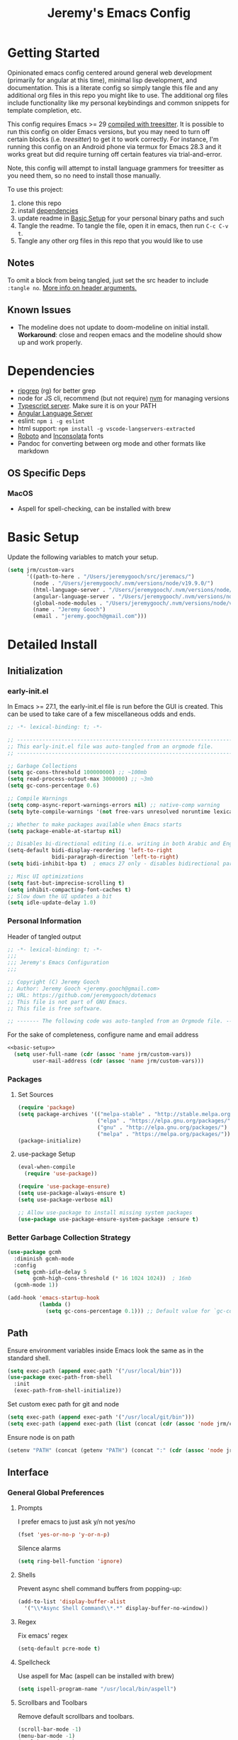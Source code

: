 #+TITLE: Jeremy's Emacs Config
:PROPERTIES:
#+AUTHOR: Jeremy Gooch
#+STARTUP: overview
#+PROPERTY: header-args :results silent :tangle ~/.emacs.d/init.el
:END:
#+ATTR_HTML: :style margin-left: auto; margin-right: auto;
[[./assets/screenshot.png]]

* Getting Started
Opinionated emacs config centered around general web development (primarily for angular at this time), minimal lisp development, and documentation. This is a literate config so simply tangle this file and any additional org files in this repo you might like to use. The additional org files include functionality like my personal keybindings and common snippets for template completion, etc.

This config requires Emacs >= 29 [[https://www.masteringemacs.org/article/how-to-get-started-tree-sitter][compiled with treesitter]]. It is possible to run this config on older Emacs versions, but you may need to turn off certain blocks (i.e. [[treesitter]]) to get it to work correctly. For instance, I'm running this config on an Android phone via termux for Emacs 28.3 and it works great but did require turning off certain features via trial-and-error.

Note, this config will attempt to install language grammers for treesitter as you need them, so no need to install those manually.

To use this project:
1. clone this repo
2. install [[https://github.com/jeremygooch/jeremacs#dependencies][dependencies]]
3. update readme in [[https://github.com/jeremygooch/jeremacs#basic-setup][Basic Setup]] for your personal binary paths and such
4. Tangle the readme. To tangle the file, open it in emacs, then run =C-c C-v t=.
5. Tangle any other org files in this repo that you would like to use

** Notes
To omit a block from being tangled, just set the src header to include =:tangle no=. [[https://orgmode.org/manual/Using-Header-Arguments.html][More info on header arguments.]]
** Known Issues
- The modeline does not update to doom-modeline on initial install. *Workaround*: close and reopen emacs and the modeline should show up and work properly.
* Dependencies
 - [[https://github.com/BurntSushi/ripgrep][ripgrep]] (rg) for better grep
 - node for JS cli, recommend (but not require) [[https://github.com/nvm-sh/nvm][nvm]] for managing versions
 - [[https://github.com/typescript-language-server/typescript-language-server][Typescript server]]. Make sure it is on your PATH
 - [[https://emacs-lsp.github.io/lsp-mode/page/lsp-angular/][Angular Language Server]]
 - eslint: ~npm i -g eslint~
 - html support: =npm install -g vscode-langservers-extracted=
 - [[https://fonts.google.com/specimen/Roboto][Roboto]] and [[https://fonts.google.com/specimen/Inconsolata?authuser=3&hl=fa][Inconsolata]] fonts
 - Pandoc for converting between org mode and other formats like markdown

** OS Specific Deps
*** MacOS
- Aspell for spell-checking, can be installed with brew

* Basic Setup
Update the following variables to match your setup.
#+name: basic-setup
#+begin_src emacs-lisp :tangle no
  (setq jrm/custom-vars
        '((path-to-here . "/Users/jeremygooch/src/jeremacs/")
          (node . "/Users/jeremygooch/.nvm/versions/node/v19.9.0/")
          (html-language-server . "/Users/jeremygooch/.nvm/versions/node/v19.9.0/bin/html-languageserver")
          (angular-language-server . "/Users/jeremygooch/.nvm/versions/node/v19.9.0/lib/node_modules/@angular/language-server")
          (global-node-modules . "/Users/jeremygooch/.nvm/versions/node/v19.9.0/lib/node_modules")
          (name . "Jeremy Gooch")
          (email . "jeremy.gooch@gmail.com")))
#+end_src

* Detailed Install
** Initialization
*** early-init.el
In Emacs >= 27.1, the early-init.el file is run before the GUI is created. This can be used to take care of a few miscellaneous odds and ends.

#+begin_src emacs-lisp :tangle ~/.emacs.d/early-init.el
  ;; -*- lexical-binding: t; -*-

  ;; -------------------------------------------------------------------------------- ;;
  ;; This early-init.el file was auto-tangled from an orgmode file.                   ;;
  ;; -------------------------------------------------------------------------------- ;;

  ;; Garbage Collections
  (setq gc-cons-threshold 100000000) ;; ~100mb
  (setq read-process-output-max 3000000) ;; ~3mb
  (setq gc-cons-percentage 0.6)

  ;; Compile Warnings
  (setq comp-async-report-warnings-errors nil) ;; native-comp warning
  (setq byte-compile-warnings '(not free-vars unresolved noruntime lexical make-local))

  ;; Whether to make packages available when Emacs starts
  (setq package-enable-at-startup nil)

  ;; Disables bi-directional editing (i.e. writing in both Arabic and English)
  (setq-default bidi-display-reordering 'left-to-right 
                bidi-paragraph-direction 'left-to-right)
  (setq bidi-inhibit-bpa t)  ; emacs 27 only - disables bidirectional parenthesis

  ;; Misc UI optimizations
  (setq fast-but-imprecise-scrolling t)
  (setq inhibit-compacting-font-caches t)
  ;; Slow down the UI updates a bit
  (setq idle-update-delay 1.0)
#+end_src

*** Personal Information
Header of tangled output
#+begin_src emacs-lisp
  ;; -*- lexical-binding: t; -*-
  ;;;
  ;;; Jeremy's Emacs Configuration
  ;;;

  ;; Copyright (C) Jeremy Gooch
  ;; Author: Jeremy Gooch <jeremy.gooch@gmail.com>
  ;; URL: https://github.com/jeremygooch/dotemacs
  ;; This file is not part of GNU Emacs.
  ;; This file is free software.

  ;; ------- The following code was auto-tangled from an Orgmode file. ------- ;;

#+end_src

For the sake of completeness, configure name and email address
#+BEGIN_SRC emacs-lisp  :noweb yes
  <<basic-setup>>
    (setq user-full-name (cdr (assoc 'name jrm/custom-vars))
          user-mail-address (cdr (assoc 'name jrm/custom-vars)))
#+END_SRC

*** Packages
**** Set Sources

#+begin_src emacs-lisp
  (require 'package)
  (setq package-archives '(("melpa-stable" . "http://stable.melpa.org/packages/")
                           ("elpa" . "https://elpa.gnu.org/packages/")
                           ("gnu" . "http://elpa.gnu.org/packages/")
                           ("melpa" . "https://melpa.org/packages/")))
  (package-initialize)
#+end_src

**** use-package Setup

#+BEGIN_SRC emacs-lisp
  (eval-when-compile
    (require 'use-package))

  (require 'use-package-ensure)
  (setq use-package-always-ensure t)
  (setq use-package-verbose nil)

  ;; Allow use-package to install missing system packages
  (use-package use-package-ensure-system-package :ensure t)
  #+END_SRC

*** Better Garbage Collection Strategy

#+begin_src emacs-lisp
  (use-package gcmh
    :diminish gcmh-mode
    :config
    (setq gcmh-idle-delay 5
          gcmh-high-cons-threshold (* 16 1024 1024))  ; 16mb
    (gcmh-mode 1))

  (add-hook 'emacs-startup-hook
            (lambda ()
              (setq gc-cons-percentage 0.1))) ;; Default value for `gc-cons-percentage'

#+end_src

** Path
Ensure environment variables inside Emacs look the same as in the standard shell.
#+BEGIN_SRC emacs-lisp :tangle (if (string-equal system-type "darwin") "~/.emacs.d/init.el" "no")
  (setq exec-path (append exec-path '("/usr/local/bin")))
  (use-package exec-path-from-shell
    :init
    (exec-path-from-shell-initialize))
#+END_SRC

Set custom exec path for git and node
#+BEGIN_SRC emacs-lisp
  (setq exec-path (append exec-path '("/usr/local/git/bin")))
  (setq exec-path (append exec-path (list (concat (cdr (assoc 'node jrm/custom-vars)) "bin/"))))
#+END_SRC

Ensure node is on path
#+BEGIN_SRC emacs-lisp
  (setenv "PATH" (concat (getenv "PATH") (concat ":" (cdr (assoc 'node jrm/custom-vars)) "bin/")))
#+END_SRC

** Interface
*** General Global Preferences
**** Prompts
I prefer emacs to just ask y/n not yes/no
 #+BEGIN_SRC emacs-lisp
   (fset 'yes-or-no-p 'y-or-n-p)
 #+END_SRC

Silence alarms
#+BEGIN_SRC emacs-lisp
  (setq ring-bell-function 'ignore)
#+END_SRC
 
**** Shells
Prevent async shell command buffers from popping-up:
#+BEGIN_SRC emacs-lisp
  (add-to-list 'display-buffer-alist
    '("\\*Async Shell Command\\*.*" display-buffer-no-window))
#+END_SRC

**** Regex
Fix emacs' regex
#+BEGIN_SRC emacs-lisp
  (setq-default pcre-mode t)
#+END_SRC
**** Spellcheck
Use aspell for Mac (aspell can be installed with brew)
#+BEGIN_SRC emacs-lisp :tangle (if (string-equal system-type "darwin") "~/.emacs.d/init.el" "no")
    (setq ispell-program-name "/usr/local/bin/aspell")
#+END_SRC
**** Scrollbars and Toolbars
Remove default scrollbars and toolbars.
#+begin_src emacs-lisp
  (scroll-bar-mode -1)
  (menu-bar-mode -1)
  (tool-bar-mode -1)
#+end_src
**** Buffers
Remember where I left off after killing a file
#+begin_src emacs-lisp
  (save-place-mode 1)
#+end_src

When killing a buffer always pick the current buffer by default
#+BEGIN_SRC emacs-lisp
  (defun kill-current-buffer ()
    "Kills the current buffer."
    (interactive)
    (kill-buffer (current-buffer)))
  (global-set-key (kbd "C-x k") 'kill-current-buffer)
#+END_SRC

When a file changes on disk, automatically reload its buffer silently
#+begin_src emacs-lisp
  (global-auto-revert-mode 1)
  (setq global-auto-revert-non-file-buffers t)
  (setq auto-revert-verbose nil)
#+end_src
**** Symbols
#+begin_src emacs-lisp
(global-prettify-symbols-mode 1)
#+end_src
*** Dired
**** Layout
Default dired flags (uses =ls= style syntax)
#+begin_src emacs-lisp
(setq dired-listing-switches "-alh")
#+end_src

**** Icons & Subfolders
See child folders without having to open child in a new buffer. Always refresh the buffer on showing a subfolder.
#+begin_src emacs-lisp
  (defun jrm/dired-subtree-toggle-and-refresh ()
    "Calls dired toggle and refreshes the buffer."
    (interactive)
    (dired-subtree-toggle)
    (revert-buffer))

  (use-package dired-subtree
      :after dired
      :config
      (bind-key "<tab>" #'jrm/dired-subtree-toggle-and-refresh dired-mode-map)
      (bind-key "<backtab>" #'dired-subtree-cycle dired-mode-map))
#+end_src

Look and feel
#+begin_src emacs-lisp
  (use-package all-the-icons-dired
    :config (unless (member "all-the-icons" (font-family-list)) (all-the-icons-install-fonts t)))
  (add-hook 'dired-mode-hook 'all-the-icons-dired-mode)
#+end_src
**** Zip Files
Allow uncompressing zip files
#+begin_src emacs-lisp
  (eval-after-load "dired-aux"
     '(add-to-list 'dired-compress-file-suffixes 
		   '("\\.zip\\'" ".zip" "unzip")))
#+end_src
*** IBuffer
Add a little organization to the default ibuffer view
#+BEGIN_SRC emacs-lisp
  (setq ibuffer-saved-filter-groups
  (quote (("default"
           ("dired" (mode . dired-mode))
           ("org" (mode . org-mode))
           ("shell" (mode . shell-mode))
           ("git" (name . "^magit\*"))
           ("Slack" (or (mode . slack-mode)
                                          (name . "^\\*Slack.*$")))
           ("email" (name . "^\\*mu4e-.*\\*$"))
           ("ecmascript" (or (mode . javascript-mode)
                                   (name . "^.*.js$")
                                   (name . "^.*.ts")
                                   (name . "^.*.json$")))
           ("markup" (or (mode . web-mode)
                                           (name . "^.*.tpl")
                                           (name . "^.*.mst")
                                           (name . "^.*.html")))
           ("images" (name . "^.*png$"))
           ("process" (or (mode . grep-mode)
                          (name . "^\\*tramp*$")))
           ("emacs" (or (name . "^\\*scratch\\*$")
                                          (name . "^\\*Messages\\*$")
                                          (name . "^\\*eww\\*$")
                                          (name . "^\\*GNU Emacs\\*$")))))))
  (add-hook 'ibuffer-mode-hook (lambda () (ibuffer-switch-to-saved-filter-groups "default")))
#+END_SRC

*** Searching
**** RipGrep
Use ripgrep by default
#+BEGIN_SRC emacs-lisp
  (use-package rg)
#+END_SRC

*** Popups
**** GPG Pinentry
Instead of using the display's popup, prompt for gpg creds in the minibuffer

#+BEGIN_SRC emacs-lisp
  (setq epa-pinentry-mode 'loopback)
#+END_SRC
*** Completion
**** Ivy
Generic auto-complete with [[https://github.com/abo-abo/swiper][Ivy (+ counsel swipper)]].
 #+BEGIN_SRC emacs-lisp
   (use-package ivy :demand
     :diminish ivy-mode
     :config
     (setq ivy-use-virtual-buffers t
           ivy-count-format "%d/%d ")
     (global-set-key (kbd "C-x b") 'ivy-switch-buffer))
   (ivy-mode 1)
   (setq ivy-use-selectable-prompt t)

   (use-package ivy-prescient
     :init
     (setq prescient-use-char-folding nil) ;; helps with regexp too big errors for long paths
     :config
     (ivy-prescient-mode))
 #+END_SRC

 Ivy enhanced search (swiper) and common Emacs meta commands (counsel)
 #+BEGIN_SRC emacs-lisp
   (use-package counsel
     :config
     (global-set-key (kbd "M-x") 'counsel-M-x)
     (global-set-key (kbd "C-M-SPC") 'counsel-git))

   (use-package swiper
     :config
     (global-set-key (kbd "C-s") 'swiper-isearch))
 #+END_SRC

**** Which Key
Some quick help for when getting stuck in the middle of a command
#+BEGIN_SRC emacs-lisp :tangle no
  (use-package which-key :config (which-key-mode))
#+END_SRC

**** Yasnippet
#+begin_src emacs-lisp
      (use-package yasnippet
        :init (setq yas-snippet-dirs '("~/.emacs.d/snippets"))
        :config (yas-global-mode))
#+end_src
*** Theme
**** Nord Theme
This config uses the [[https://www.nordtheme.com/ports/emacs][Nord theme port for emacs]].

#+begin_src emacs-lisp
(use-package nord-theme
  :config
  (load-theme 'nord :no-confirm))
#+end_src

**** Dashboard
#+begin_src emacs-lisp
  (use-package dashboard
    :config
    (dashboard-setup-startup-hook)
    (setq dashboard-startup-banner (concat (cdr (assoc 'path-to-here jrm/custom-vars)) "/assets/Lambda_transparent.png"))
    (setq dashboard-items '((recents  . 10)))
    (setq dashboard-banner-logo-title ""))
#+end_src
**** Highlight Line
#+begin_src emacs-lisp
  (global-hl-line-mode +1)
#+end_src
**** Modeline and Minibuffer
Uses doom-modeline for performance reasons. Spaceline is also nice, but the icons cause performance issues when opening emacs (see: https://github.com/domtronn/spaceline-all-the-icons.el/issues/55).

Fortunately, doom-modeline uses nerd icons which don't suffer from the performance hit and the modeline still looks nice.
#+begin_src emacs-lisp
  (use-package doom-modeline
    :hook (after-init . doom-modeline-mode)
    :config (unless (member "Symbols Nerd Font Mono" (font-family-list)) (nerd-icons-install-fonts t))
    :custom
    (doom-modeline-height 25)
    (doom-modeline-bar-width 1)
    (doom-modeline-icon t)
    (doom-modeline-major-mode-icon t)
    (doom-modeline-major-mode-color-icon t)
    (doom-modeline-buffer-file-name-style 'truncate-upto-project)
    (doom-modeline-buffer-state-icon t)
    (doom-modeline-buffer-modification-icon t)
    (doom-modeline-minor-modes nil)
    (doom-modeline-enable-word-count nil)
    (doom-modeline-buffer-encoding t)
    (doom-modeline-indent-info nil)
    (doom-modeline-checker-simple-format t)
    (doom-modeline-vcs-max-length 12)
    (doom-modeline-env-version t)
    (doom-modeline-irc-stylize 'identity)
    (doom-modeline-github-timer nil)
    (doom-modeline-gnus-timer nil))

  (add-hook 'after-init-hook #'doom-modeline-mode)
#+end_src

For the minibuffer show the current time and battery indicator
#+begin_src emacs-lisp
  (setq display-time-24hr-format t)
  (setq display-time-format "%H:%M - %d.%b.%y")
  (display-time-mode 1)
  (display-battery-mode 1)
#+end_src
**** Font
#+begin_src emacs-lisp :tangle (if (string-equal system-type "gnu/linux") "~/.emacs.d/init.el" "no")
  (set-face-attribute 'default nil :height 140)
  (set-face-attribute 'default nil :font "Inconsolata-14")
#+end_src

#+begin_src emacs-lisp :tangle (if (string-equal system-type "darwin") "~/.emacs.d/init.el" "no")
  (set-face-attribute 'default nil :font "Inconsolata-18")
#+end_src
*** Org Mode
**** Minor Modes
Load some basic minor modes by default
#+BEGIN_SRC emacs-lisp
  (add-hook 'org-mode-hook 'no-trailing-whitespace)
  (add-hook 'org-mode-hook 'flyspell-mode)
  (add-hook 'org-mode-hook 'variable-pitch-mode)
#+END_SRC

**** Formatting Marks and symbols
Show the asterisks as bullets and set up indentation
#+BEGIN_SRC emacs-lisp
  (use-package org-bullets :config (add-hook 'org-mode-hook (lambda () (org-bullets-mode))))
  (add-hook 'org-mode-hook 'org-indent-mode)
#+END_SRC

Hide formatting characters
#+begin_src emacs-lisp
  (setq org-hide-emphasis-markers t)
#+end_src

Show lists with a bullet rather than the =-= character.
#+begin_src emacs-lisp
  (font-lock-add-keywords 'org-mode
                          '(("^ *\\([-]\\) "
                             (0 (prog1 () (compose-region (match-beginning 1) (match-end 1) "•"))))))
#+end_src
**** Source Blocks
#+begin_src emacs-lisp
    (custom-set-faces
     '(org-block ((t (:inherit shadow :extend t :background "#202531"))))
     '(org-block-begin-line ((t (:extend t :background "#191d27" :foreground "#617776" 
  :height 0.9))))
     '(org-block-end-line ((t (:extend t :background "#191d27" :foreground "#617776" :height 0.9)))))
#+end_src
**** Turn off automatic actual width for inline images
This is helpful so images can be easily resized inline with org attributes
#+begin_src emacs-lisp
(setq org-image-actual-width nil)
#+end_src
**** Additional Export Backends
***** Markdown
#+begin_src emacs-lisp
(require 'ox-md nil t)
#+end_src

Helpful utility using pandoc as the backend for converting markdown back to org mode. Lifted from [[https://emacs.stackexchange.com/questions/5465/how-to-migrate-markdown-files-to-emacs-org-mode-format][here]].
#+begin_src emacs-lisp
  (defun markdown-convert-buffer-to-org ()
    "Convert the current buffer's content from markdown to orgmode format and save it with the current buffer's file name but with .org extension."
    (interactive)
    (shell-command-on-region (point-min) (point-max)
                             (format "pandoc -f markdown -t org -o %s"
                                     (concat (file-name-sans-extension (buffer-file-name)) ".org"))))
#+end_src
**** Additional Font Settings
Org tables formatting depends on fixed pitch fonts, so the follow setting overrides variable pitch just for tables.
#+begin_src emacs-lisp
  (set-face-attribute 'org-table nil :inherit 'fixed-pitch)
#+end_src

*** Glyphs/Symbols/Ligatures for common words/expressions
Some nice eye candy for code buffers
#+begin_src emacs-lisp
  (defun jrm/ecma-prettify-symbols ()
    "Adds common ECMA symobls to prettify-symbols-alist."
    (push '(">=" . ?≥) prettify-symbols-alist)
    (push '("=>" . ?⇒) prettify-symbols-alist)
    (push '("<=" . ?≤) prettify-symbols-alist)
    (push '("===" . ?≡) prettify-symbols-alist)
    (push '("!=" . ?≠) prettify-symbols-alist)
    (push '("!==" . ?≢) prettify-symbols-alist)
    (push '("&&" . ?∧) prettify-symbols-alist)
    (prettify-symbols-mode))
  (global-prettify-symbols-mode 1)
#+end_src
*** Narrowing Buffers
**** DWIM Narrow
The following narrow was lifted from Protesilaos Stavrou blog/video: https://protesilaos.com/codelog/2021-07-24-emacs-misc-custom-commands/

#+begin_src emacs-lisp
  (defun prot-common-window-bounds ()
    "Determine start and end points in the window."
    (list (window-start) (window-end)))
  ;;;###autoload
  (defun prot-simple-narrow-visible-window ()
    "Narrow buffer to wisible window area.
  Also check `prot-simple-narrow-dwim'."
    (interactive)
    (let* ((bounds (prot-common-window-bounds))
           (window-area (- (cadr bounds) (car bounds)))
           (buffer-area (- (point-max) (point-min))))
      (if (/= buffer-area window-area)
          (narrow-to-region (car bounds) (cadr bounds))
        (user-error "Buffer fits in the window; won't narrow"))))
  ;;;###autoload
  (defun prot-simple-narrow-dwim ()
    "Do-what-I-mean narrowing.
  If region is active, narrow the buffer to the region's
  boundaries.
  If no region is active, narrow to the visible portion of the
  window.
  If narrowing is in effect, widen the view."
    (interactive)
    (unless mark-ring                  ; needed when entering a new buffer
      (push-mark (point) t nil))
    (cond
     ((and (use-region-p)
           (null (buffer-narrowed-p)))
      (let ((beg (region-beginning))
            (end (region-end)))
        (narrow-to-region beg end)))
     ((null (buffer-narrowed-p))
      (prot-simple-narrow-visible-window))
     (t
      (widen)
      (recenter))))
  (global-set-key (kbd "C-x n n") 'prot-simple-narrow-dwim)
#+end_src
*** Global Font Sizes Quick Adjustments
I find myself need specific font sizes for different scenarios, i.e. projecting, screen-sharing on conference calls, etc. So, binding these to a quick way to toggle through them with =M-x jrm/adjust-font-size=. 

/Note: there might be a better way to handle this but things like M-+/M-- won't zoom things like line numbers, etc./
#+BEGIN_SRC emacs-lisp
  (defvar jrm/screens-alist '((?0 "xsmall" (lambda () (set-face-attribute 'default nil :height 70) 'default))
                              (?1 "small" (lambda () (set-face-attribute 'default nil :height 110) 'default))
                              (?2 "medium" (lambda () (set-face-attribute 'default nil :height 120) 'proj))
                              (?3 "large" (lambda () (set-face-attribute 'default nil :height 140) 'proj))
                              (?4 "xtra-large" (lambda () (set-face-attribute 'default nil :height 160) 'projLg))
                              (?5 "xxtra-large" (lambda () (set-face-attribute 'default nil :height 190) 'projLg))
                              (?6 "xxxtra-large" (lambda () (set-face-attribute 'default nil :height 210) 'projLg)))
    "List that associates number letters to descriptions and actions.")
  (defun jrm/adjust-font-size ()
    "Lets the user choose the the font size and takes the corresponding action.
  Returns whatever the action returns."
    (interactive)
    (let ((choice (read-char-choice
                   (mapconcat (lambda (item) (format "%c: %s" (car item) (cadr item)))
                              jrm/screens-alist "; ")
                   (mapcar #'car jrm/screens-alist))))
      (funcall (nth 2 (assoc choice jrm/screens-alist)))))
#+END_SRC
*** Whitespace
I prefer to see trailing whitespace but not for every mode (e.g. org, elfeed, etc)
#+begin_src emacs-lisp
  (use-package whitespace
    :config
    (setq-default show-trailing-whitespace t)
    (defun no-trailing-whitespace ()
      (setq show-trailing-whitespace nil))
    (add-hook 'minibuffer-setup-hook              'no-trailing-whitespace)
    (add-hook 'dashboard-mode-hook                'no-trailing-whitespace)
    (add-hook 'eww-mode-hook                      'no-trailing-whitespace)
    (add-hook 'vterm-mode-hook                    'no-trailing-whitespace)
    (add-hook 'shell-mode-hook                    'no-trailing-whitespace)
    (add-hook 'mu4e:view-mode-hook                'no-trailing-whitespace)
    (add-hook 'eshell-mode-hook                   'no-trailing-whitespace)
    (add-hook 'help-mode-hook                     'no-trailing-whitespace)
    (add-hook 'term-mode-hook                     'no-trailing-whitespace)
    (add-hook 'slack-message-buffer-mode-hook     'no-trailing-whitespace)
    (add-hook 'mu4e:view-mode-hook                'no-trailing-whitespace)
    (add-hook 'calendar-mode-hook                 'no-trailing-whitespace))
#+end_src
*** Frame
**** Fullscreen
#+begin_src emacs-lisp
  (set-frame-parameter nil 'fullscreen 'fullboth)
#+end_src
**** Border for Mac
#+begin_src emacs-lisp :tangle (if (string-equal system-type "darwin") "~/.emacs.d/init.el" "no")
  (add-to-list 'default-frame-alist '(ns-transparent-titlebar . t))
  (add-to-list 'default-frame-alist '(ns-appearance . dark))

  ;; Autohide the top panel if necessary
  (setq ns-auto-hide-menu-bar t)
  (toggle-frame-maximized)

  (set-face-attribute 'default nil :height 120)
#+end_src
*** Line Wrapping / Truncate Lines
#+begin_src emacs-lisp
(global-visual-line-mode t)
#+end_src
** Movement
*** Avy
Avy is great for speed-of-thought navigation. Only install it when needed.
#+BEGIN_SRC emacs-lisp
  (use-package avy)
 #+END_SRC
*** Org Mode
Setup an easy way to jump to an org headline using org-goto =C-c C-j=
#+BEGIN_SRC elisp
  (setq org-goto-interface 'outline-path-completion
	org-goto-max-level 10)

  (setq org-outline-path-complete-in-steps nil)
#+END_SRC

Simple hack ([[https://www.reddit.com/r/emacs/comments/1ds3aoy/anyone_else_occasionally_experience_being_unable/][found on redit]]) to ensure you can expand a heading even if the cursor is on the ellipses after a collapsed heading:
#+begin_src emacs-lisp
(defun my-org-prepare-expand-heading ()
  "Move point to before ellipsis, if after ellipsis."
  (when (and (not (org-at-heading-p))
             (save-excursion
               (org-end-of-line)
               (org-at-heading-p)))
    (org-end-of-line)))

(add-hook 'org-tab-first-hook #'my-org-prepare-expand-heading)
#+end_src

** File Editing
*** File Backups
 Keep temporary and backup buffers out of current directory like a civilized editor.
 #+BEGIN_SRC emacs-lisp
   (custom-set-variables
    '(auto-save-file-name-transforms '((".*" "~/.emacs.d/autosaves/\\1" t)))
    '(backup-directory-alist '((".*" . "~/.emacs.d/backups/")))
    '(delete-old-versions t))

   (make-directory "~/.emacs.d/autosaves/" t)
   (setq create-lockfiles nil)
 #+END_SRC

*** Text Overwriting
Replace region with next keystroke.
#+BEGIN_SRC emacs-lisp
  (delete-selection-mode 1)
#+END_SRC
*** Bi-directional Editing
Disable bidirectional editing for performance issues when opening large files.
#+begin_src emacs-lisp
  (setq bidi-paragraph-direction 'left-to-right)
#+end_src
*** Programming Specific
**** HTML/(S)CSS
#+begin_src emacs-lisp
  (use-package sass-mode
    :config
    (add-to-list 'auto-mode-alist '("\\.scss\\'" . scss-mode)))

  (use-package web-mode
    :config
    (add-to-list 'auto-mode-alist '("\\.phtml\\'" . web-mode))
    (add-to-list 'auto-mode-alist '("\\.html\\'" . web-mode))
    (add-to-list 'auto-mode-alist '("\\.tpl\\'" . web-mode))
    (add-to-list 'auto-mode-alist '("\\.mst\\'" . web-mode))
    (add-to-list 'auto-mode-alist '("\\.tpl\\.php\\'" . web-mode))
    (add-to-list 'auto-mode-alist '("\\.[agj]sp\\'" . web-mode))
    (add-to-list 'auto-mode-alist '("\\.as[cp]x\\'" . web-mode))
    (add-to-list 'auto-mode-alist '("\\.erb\\'" . web-mode))
    (add-to-list 'auto-mode-alist '("\\.mustache\\'" . web-mode))
    (add-to-list 'auto-mode-alist '("\\.djhtml\\'" . web-mode))
    (add-to-list 'auto-mode-alist '("\\.hbs\\'" . web-mode))
    :custom (web-mode-enable-auto-indentation nil))
#+end_src

#+begin_src emacs-lisp
  (use-package emmet-mode
    :defer
    :config
    (add-hook 'sgml-mode-hook 'emmet-mode)
    (add-hook 'css-mode-hook 'emmet-mode)
    (add-hook 'web-mode-hook 'emmet-mode)
    (add-hook 'sass-mode-hook 'emmet-mode))
#+end_src
**** PHP
#+BEGIN_SRC emacs-lisp
  (use-package php-mode
    :config
    (autoload 'php-mode "php-mode-improved" "Major mode for editing php code." t)
    (add-to-list 'auto-mode-alist '("\\.php$" . php-mode))
    (add-to-list 'auto-mode-alist '("\\.inc$" . php-mode)))
#+END_SRC
**** Rest Client
#+begin_src emacs-lisp
  (use-package restclient)
  (use-package ob-restclient)
#+end_src
**** Typescript
#+begin_src emacs-lisp
  (use-package typescript-mode
        :hook (typescript-mode . jrm/ecma-prettify-symbols)
        :hook (typescript-ts-mode . jrm/ecma-prettify-symbols))
  (use-package ob-typescript :diminish typescript-mode)
#+end_src

**** LSP
This config uses lsp-mode instead of eglot for better angular template support out of the box. 
#+begin_src emacs-lisp
  (use-package lsp-mode
    ;; :hook ((typescript-mode . lsp-mode)
    ;;        (typescript-ts-mode . lsp-mode)
    ;;        (javascript-mode . lsp-mode)
    ;;        (js-mode . lsp-mode)
    ;;        (js2-mode . lsp-mode)
    ;;        (html-mode . lsp)
    ;;        (scss-mode . lsp)
    ;;        (sass-mode . lsp)
    ;;        (css-mode . lsp)
    ;;        (web-mode . lsp)
    ;;        (terraform-mode . lsp)
    ;;        (clojure-mode . lsp)
    ;;        (lsp-mode . lsp-enable-which-key-integration))
    :hook ((prog-mode . lsp-deferred)
           (lsp-mode . lsp-enable-which-key-integration))
    :custom
    (read-processs-output-max (* 1024 1024))
    :commands lsp
    :bind (("M-." . lsp-find-definition))
    :config (setq lsp-idle-delay 1)
    :init
    (setq lsp-keymap-prefix "C-c")
    (setq lsp-diagnostics-provider :flycheck))

  (use-package lsp-ui
    :commands lsp-ui-mode
    :hook (lsp-mode . lsp-ui-mode))
  (use-package helm-lsp :commands helm-lsp-workspace-symbol)
  (use-package lsp-treemacs :commands lsp-treemacs-errors-list)
  (use-package dap-mode)
  #+end_src

#+begin_src emacs-lisp
  (add-to-list 'auto-mode-alist '("\\.js[mx]?\\'" . js2-mode))
  ;; Clean up the javascript-mode entry from the alist to avoid issues with overriding it
  (delete '("\\.js[mx]?\\'" . javascript-mode) auto-mode-alist)
#+end_src

***** Angular Server
#+begin_src emacs-lisp
  (setq lsp-html-server-command `(,(cdr (assoc 'html-language-server jrm/custom-vars)) "--stdio"))
  (setq lsp-clients-angular-language-server-command
        `("node"
          ,(cdr (assoc 'angular-language-server jrm/custom-vars))
          "--ngProbeLocations"
          ,(cdr (assoc 'global-node-modules jrm/custom-vars))
          "--tsProbeLocations"
          ,(cdr (assoc 'global-node-modules jrm/custom-vars))
          "--stdio"))
#+end_src
***** Autocomplete with Company
#+begin_src emacs-lisp
  (use-package company
    :defer t
    :after lsp-mode
    :hook (prog-mode . company-mode)
    :config
    (setq company-minimum-prefix-length 2)
    (setq company-idle-delay 0.2))

  (global-company-mode)
  (global-set-key (kbd "TAB") #'company-indent-or-complete-common)
  (setq company-tooltip-align-annotations t)

  (use-package company-box
    :hook (company-mode . company-box-mode))
#+end_src
**** Inline Compilation Errors with Flycheck
#+begin_src emacs-lisp
  (use-package flycheck
    :diminish flycheck-mode
    :init
    (setq flycheck-javascript-eslint-executable "eslint_d")
    :hook (lsp-mode . flycheck-mode)
    :custom (flycheck-display-error-delay .3))
#+end_src
**** TreeSitter
Auto install treesitter sources if they're not present
#+begin_src emacs-lisp
  (use-package treesit-auto
    :custom
    (treesit-auto-install 'prompt)
    :config
    (setq treesit-auto-langs '(javascript typescript tsx css html))
    (treesit-auto-add-to-auto-mode-alist '(javascript typescript tsx css html))
    (global-treesit-auto-mode))
#+end_src

**** Lisps
***** Paredit
Paredit is pretty much mandatory for me these days when writing in a lisp dialect.
#+begin_src emacs-lisp
  (use-package paredit
    :hook ((emacs-lisp-mode . paredit-mode)
           (lisp-mode . paredit-mode)
           (scheme-mode . paredit-mode)
           (clojure-mode . paredit-mode)))
#+end_src
**** Code Folding
By default, code folding is bound to =C-<return>=.
#+begin_src emacs-lisp
  (use-package yafolding
    :hook ((js-mode . yafolding-mode)
           (js2-mode . yafolding-mode)
           (css-mode . yafolding-mode)
           (scss-mode . yafolding-mode)
           (typescript-mode . yafolding-mode)
           (typescript-ts-mode . yafolding-mode)
           (fundamental-mode . yafolding-mode)))
#+end_src
**** Yaml
#+begin_src emacs-lisp
  (use-package yaml-mode :config (add-to-list 'auto-mode-alist '("\\.yml\\'" . yaml-mode)))
#+end_src
**** Utilities
***** Code un-minification
Having a tool like this at your fingertips (without having to switch to another ui/tool/website/whatever) is worth having this installed by default. It's not bound to any key by default as I don't use it that often though.
#+begin_src emacs-lisp
(use-package web-beautify)
#+end_src
***** Editor config
Most teams/tools use an editor config in project roots. So to avoid friction with setting indentation size, tabs/spaces, etc based on major-mode or otherwise trying to glean it from the project just look at the editor config.

#+begin_src emacs-lisp
  (use-package editorconfig :config (editorconfig-mode 1))
#+end_src
*** Advanced Version Control with Magit
#+begin_src emacs-lisp
  (use-package magit
    :config
    (global-set-key (kbd "C-x g") 'magit-status)
    (add-hook 'magit-status-sections-hook 'magit-insert-stashes))

  ;; Getting an alist-void error when running magit commands that refresh the buffer. Narrowed down to this variable so turning off for now
  (setq magit-section-cache-visibility nil)
#+end_src

Open magit in full screen every time
#+begin_src emacs-lisp
  (setq magit-display-buffer-function
        #'magit-display-buffer-fullframe-status-v1)
  (setq magit-bury-buffer-function
        #'magit-restore-window-configuration)
#+end_src
*** Edit readonly file as sudo
Thank you [[https://www.masteringemacs.org/][mastering emacs]]!
#+begin_src emacs-lisp
  (defun sudo ()
    "Use TRAMP to `sudo' the current buffer."
    (interactive)
    (when buffer-file-name
      (find-alternate-file
       (concat "/sudo:root@localhost:"
               buffer-file-name))))
#+end_src
*** File Path
Copy current File path. Lifted from (http://ergoemacs.org/emacs/emacs_copy_file_path.html)
#+BEGIN_SRC emacs-lisp
  (defun jrm/copy-file-path (&optional *dir-path-only-p)
    "Copy the current buffer's file path or dired path to `kill-ring'.
  Result is full path."
    (interactive "P")
    (let ((-fpath
	   (if (equal major-mode 'dired-mode)
	       (expand-file-name default-directory)
	     (if (buffer-file-name)
		 (buffer-file-name)
	       (user-error "Current buffer is not associated with a file.")))))
      (kill-new
       (if *dir-path-only-p
	   (progn
	     (message "Directory path copied: 「%s」" (file-name-directory -fpath))
	     (file-name-directory -fpath))
	 (progn (message "File path copied: 「%s」" -fpath) -fpath )))))
#+END_SRC
*** Advanced Terminals
**** Ansi Terminal
Ansi term is a great built in terminal. By default force it to use bash.
#+begin_src emacs-lisp
  (defvar my-term-shell "/bin/bash")
  (defadvice ansi-term (before force-bash)
    (interactive (list my-term-shell)))
  (ad-activate 'ansi-term)
#+end_src
**** Interactive Shells outside of shell buffer
Make shells interactive (i.e. M-!, or source blocks in org)
#+begin_src emacs-lisp
(setq shell-command-switch "-c")
#+end_src
*** Org Mode Source Blocks
When evaluating a source code block in org mode do not prompt for input, just run it.
#+begin_src emacs-lisp
  (setq org-confirm-babel-evaluate nil)
#+end_src

For org source blocks, I prefer the pre-v9 syntax to expanding source blocks that feels similar to yasnippent. Also, split the window when editing a source block.
#+begin_src emacs-lisp
  (require 'org-tempo)
  (setq org-src-window-setup 'other-window)

  (add-to-list
   'org-structure-template-alist
   '("r" . "src restclient"))
  (add-to-list
   'org-structure-template-alist
   '("js" . "src js"))
  (add-to-list
   'org-structure-template-alist
   '("ts" . "src typescript"))
  (add-to-list
   'org-structure-template-alist
   '("el" . "src emacs-lisp"))
  (add-to-list
   'org-structure-template-alist
   '("b" . "src bash"))
  (add-to-list
   'org-structure-template-alist
   '("jv" . "src java"))
  (add-to-list 'org-tempo-keywords-alist '("n" . "name"))
#+end_src
**** Additional Source Modes
 Add some export modes for getting content out of org. Adding diminish to ~ob-clojure~ throws a ~Wrong type argument: stringp, :defer~ error.
 #+BEGIN_SRC emacs-lisp
   (use-package ox-twbs)
   (use-package ob-rust)
   (use-package ob-restclient)
   (require 'ob-clojure)
   (use-package ob-typescript :diminish typescript-mode)
 #+END_SRC

 Allow asynchronous execution of org-babel src blocks so you can keep using emacs during long running scripts
#+BEGIN_SRC emacs-lisp
  (use-package ob-async)
#+END_SRC

Load some languages by default
#+BEGIN_SRC emacs-lisp
  (add-to-list 'org-src-lang-modes '("js" . "javascript")
	       '("php" . "php"))
  (org-babel-do-load-languages
   'org-babel-load-languages
   '((python . t)
     (js . t)
     (lisp . t)
     (clojure . t)
     (typescript . t)
     (groovy . t)
     (rust . t)
     (sql . t)
     (shell . t)
     (java . t)))
#+END_SRC

I like org source blocks for typescript to use different compiler settings than what ships with ob-typescript. Not sure if there's a better way to do this, but just overwriting the function from the source with the code below using the configuration I prefer.
#+begin_src emacs-lisp
  (defun org-babel-execute:typescript (body params)
    "Execute a block of Typescript code with org-babel. This function is called by `org-babel-execute-src-block'"
    (let* ((tmp-src-file (org-babel-temp-file "ts-src-" ".ts"))
	   (tmp-out-file (org-babel-temp-file "ts-src-" ".js"))
	   (cmdline (cdr (assoc :cmdline params)))
	   (cmdline (if cmdline (concat " " cmdline) ""))
	   (jsexec (if (assoc :wrap params) ""
		     (concat " ; node " (org-babel-process-file-name tmp-out-file)))))
      (with-temp-file tmp-src-file (insert body))
      (let ((results (org-babel-eval (format "tsc %s --lib 'ES7,DOM' -out %s %s %s"
					     cmdline
					     (org-babel-process-file-name tmp-out-file)
					     (org-babel-process-file-name tmp-src-file)
					     jsexec) ""))
	    (jstrans (with-temp-buffer
		       (insert-file-contents tmp-out-file)
		       (buffer-substring-no-properties (point-min) (point-max)))))
	(if (eq jsexec "") jstrans results))))
#+end_src

*** Latex
Use xelatex for more latex options like fontspec
#+BEGIN_SRC emacs-lisp
(setq org-latex-compiler "xelatex")
#+END_SRC

Show any latex previews by default
#+begin_src emacs-lisp
  (custom-set-variables '(org-startup-with-latex-preview t))
#+end_src


** Project Management with Project.el

*** Killing project buffers
I like to keep the magit buffer open when closing all project files
#+begin_src emacs-lisp
  (setq project-kill-buffer-conditions '(buffer-file-name
   (and
    (major-mode . fundamental-mode)
    "\\`[^ ]")
   (and
    (derived-mode . special-mode)
    (not
     (major-mode . help-mode))
    (not
     (major-mode . magit-status-mode))
    (not
     (derived-mode . gnus-mode)))
   (derived-mode . compilation-mode)
   (derived-mode . dired-mode)
   (derived-mode . diff-mode)
   (derived-mode . comint-mode)
   (derived-mode . eshell-mode)
   (derived-mode . change-log-mode)))
#+end_src
** Load Additional Configs
Load additional configs based on file name patterns
#+begin_src emacs-lisp
  (let ((emacs-dir (directory-file-name (file-name-parent-directory user-init-file))))
    (dolist (file (directory-files emacs-dir))
      (when (string-match "^init\\.[A-Za-z0-9_-]+\\.el$" file)
        (load (expand-file-name file emacs-dir)))))
#+end_src

** Final Pieces
#+begin_src emacs-lisp
(provide 'emacs)
#+end_src
